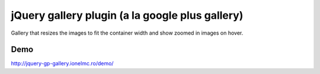 ==========================================================
    jQuery gallery plugin (a la google plus gallery)
==========================================================

Gallery that resizes the images to fit the container width and show zoomed in images on hover.
    
    
Demo
====

http://jquery-gp-gallery.ionelmc.ro/demo/
